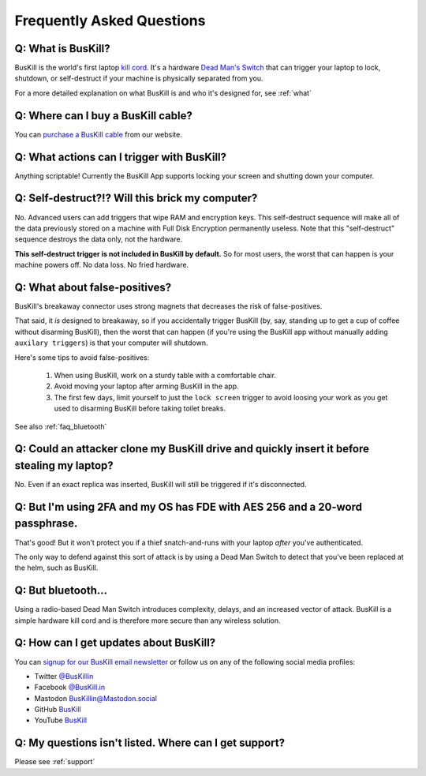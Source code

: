 .. _faq:

Frequently Asked Questions
==========================

.. _faq_triggers:

Q: What is BusKill?
-------------------

BusKill is the world's first laptop `kill cord <https://en.wikipedia.org/wiki/Kill_cord>`_. It's a hardware `Dead Man's Switch <https://en.wikipedia.org/wiki/Dead_man%27s_switch>`_ that can trigger your laptop to lock, shutdown, or self-destruct if your machine is physically separated from you.

For a more detailed explanation on what BusKill is and who it's designed for, see :ref:`what`

.. _faq_buy:

Q: Where can I **buy** a BusKill cable?
---------------------------------------

You can `purchase a BusKill cable <https://buskill.in/buy>`_ from our website.

Q: What actions can I trigger with BusKill?
-------------------------------------------

Anything scriptable! Currently the BusKill App supports locking your screen and shutting down your computer.

.. _faq_selfdestruct:

Q: Self-destruct?!? Will this brick my computer?
------------------------------------------------

No. Advanced users can add triggers that wipe RAM and encryption keys. This self-destruct sequence will make all of the data previously stored on a machine with Full Disk Encryption permanently useless. Note that this "self-destruct" sequence destroys the data only, not the hardware.

**This self-destruct trigger is not included in BusKill by default.** So for most users, the worst that can happen is your machine powers off. No data loss. No fried hardware.

.. _faq_false_positives:

Q: What about false-positives?
--------------------------------------------------------------------------------------------
BusKill's breakaway connector uses strong magnets that decreases the risk of false-positives.

That said, it *is* designed to breakaway, so if you accidentally trigger BusKill (by, say, standing up to get a cup of coffee without disarming BusKill), then the worst that can happen (if you're using the BusKill app without manually adding ``auxilary triggers``) is that your computer will shutdown.

Here's some tips to avoid false-positives:

 #. When using BusKill, work on a sturdy table with a comfortable chair.
 #. Avoid moving your laptop after arming BusKill in the app.
 #. The first few days, limit yourself to just the ``lock screen`` trigger to avoid loosing your work as you get used to disarming BusKill before taking toilet breaks.

See also :ref:`faq_bluetooth`

.. _faq_clone:

Q: Could an attacker clone my BusKill drive and quickly insert it before stealing my laptop?
--------------------------------------------------------------------------------------------
No. Even if an exact replica was inserted, BusKill will still be triggered if it's disconnected.

.. _faq_2fa:

Q: But I'm using 2FA and my OS has FDE with AES 256 and a 20-word passphrase.
-----------------------------------------------------------------------------

That's good! But it won't protect you if a thief snatch-and-runs with your laptop *after* you've authenticated.

The only way to defend against this sort of attack is by using a Dead Man Switch to detect that you've been replaced at the helm, such as BusKill.

.. _faq_bluetooth:

Q: But bluetooth...
-------------------

Using a radio-based Dead Man Switch introduces complexity, delays, and an increased vector of attack. BusKill is a simple hardware kill cord and is therefore more secure than any wireless solution.

.. _faq_follow:


Q: How can I get updates about BusKill?
---------------------------------------

You can `signup for our BusKill email newsletter <https://www.buskill.in/#newsletter>`_ or follow us on any of the following social media profiles:

* Twitter `@BusKillin <https://twitter.com/buskillin>`_
* Facebook `@BusKill.in <https://www.facebook.com/BusKill.in/>`_
* Mastodon `BusKillin@Mastodon.social <https://mastodon.social/@BusKillin>`_
* GitHub `BusKill <https://github.com/BusKill>`_
* YouTube `BusKill <https://www.youtube.com/channel/UC5Njxb027m2OmrocrH33oew/about>`_

.. _faq_support:

Q: My questions isn't listed. Where can I get support?
------------------------------------------------------

Please see :ref:`support`

